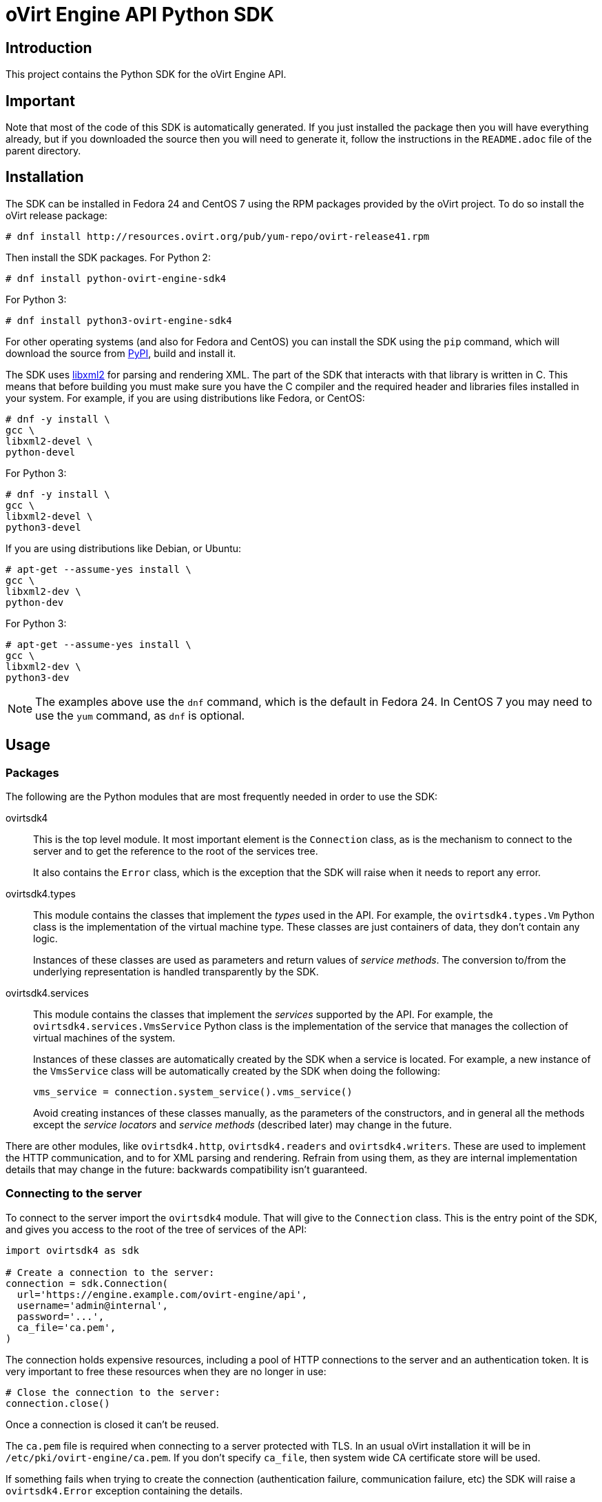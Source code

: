 = oVirt Engine API Python SDK

== Introduction

This project contains the Python SDK for the oVirt Engine API.

== Important

Note that most of the code of this SDK is automatically generated. If
you just installed the package then you will have everything already,
but if you downloaded the source then you will need to generate it,
follow the instructions in the `README.adoc` file of the parent
directory.

== Installation

The SDK can be installed in Fedora 24 and CentOS 7 using the RPM packages
provided by the oVirt project. To do so install the oVirt release package:

  # dnf install http://resources.ovirt.org/pub/yum-repo/ovirt-release41.rpm

Then install the SDK packages. For Python 2:

  # dnf install python-ovirt-engine-sdk4

For Python 3:

  # dnf install python3-ovirt-engine-sdk4

For other operating systems (and also for Fedora and CentOS) you can
install the SDK using the `pip` command, which will download the source
from https://pypi.python.org/pypi[PyPI], build and install it.

The SDK uses http://www.xmlsoft.org[libxml2] for parsing and rendering
XML. The part of the SDK that interacts with that library is written in
C. This means that before building you must make sure you have the C
compiler and the required header and libraries files installed in your
system. For example, if you are using distributions like Fedora, or
CentOS:

  # dnf -y install \
  gcc \
  libxml2-devel \
  python-devel

For Python 3:

  # dnf -y install \
  gcc \
  libxml2-devel \
  python3-devel

If you are using distributions like Debian, or Ubuntu:

  # apt-get --assume-yes install \
  gcc \
  libxml2-dev \
  python-dev

For Python 3:

  # apt-get --assume-yes install \
  gcc \
  libxml2-dev \
  python3-dev

NOTE: The examples above use the `dnf` command, which is the default in
Fedora 24. In CentOS 7 you may need to use the `yum` command, as `dnf`
is optional.

== Usage

=== Packages

The following are the Python modules that are most frequently needed in
order to use the SDK:

ovirtsdk4::

This is the top level module. It most important element is the
`Connection` class, as is the mechanism to connect to the server and to
get the reference to the root of the services tree.
+
It also contains the `Error` class, which is the exception that the SDK
will raise when it needs to report any error.

ovirtsdk4.types::

This module contains the classes that implement the _types_ used in the
API. For example, the `ovirtsdk4.types.Vm` Python class is the
implementation of the virtual machine type. These classes are just
containers of data, they don't contain any logic.
+
Instances of these classes are used as parameters and return values of
_service methods_. The conversion to/from the underlying representation
is handled transparently by the SDK.

ovirtsdk4.services::

This module contains the classes that implement the _services_ supported
by the API. For example, the `ovirtsdk4.services.VmsService` Python
class is the implementation of the service that manages the collection
of virtual machines of the system.
+
Instances of these classes are automatically created by the SDK when a
service is located. For example, a new instance of the `VmsService`
class will be automatically created by the SDK when doing the following:
+
[source,python]
----
vms_service = connection.system_service().vms_service()
----
+
Avoid creating instances of these classes manually, as the parameters of
the constructors, and in general all the methods except the _service
locators_ and _service methods_ (described later) may change in the
future.

There are other modules, like `ovirtsdk4.http`, `ovirtsdk4.readers` and
`ovirtsdk4.writers`. These are used to implement the HTTP communication,
and to for XML parsing and rendering. Refrain from using them, as they
are internal implementation details that may change in the future:
backwards compatibility isn't guaranteed.

=== Connecting to the server

To connect to the server import the `ovirtsdk4` module. That will give
to the `Connection` class. This is the entry point of the SDK, and gives
you access to the root of the tree of services of the API:

[source,python]
----
import ovirtsdk4 as sdk

# Create a connection to the server:
connection = sdk.Connection(
  url='https://engine.example.com/ovirt-engine/api',
  username='admin@internal',
  password='...',
  ca_file='ca.pem',
)
----

The connection holds expensive resources, including a pool of HTTP
connections to the server and an authentication token. It is very
important to free these resources when they are no longer in use:

[source,python]
----
# Close the connection to the server:
connection.close()
----

Once a connection is closed it can't be reused.

The `ca.pem` file is required when connecting to a server protected
with TLS. In an usual oVirt installation it will be in
`/etc/pki/ovirt-engine/ca.pem`. If you don't specify `ca_file`, then
system wide CA certificate store will be used.

If something fails when trying to create the connection (authentication
failure, communication failure, etc) the SDK will raise a
`ovirtsdk4.Error` exception containing the details.

=== Using _types_

The classes in the `ovirtsdk4.types` module are pure data containers,
they don't have any logic or operations. Instances can be created and
modified at will.

Creating or modifying one of this instances does *not* have any effect
in the server side, unless one they are explicitly passed to a call to
one of the service methods described below. Changes in the server side
are *not* automatically reflected in the instances that already exist in
memory.

The constructors of these classes have multiple optional arguments, one
for each attribute of the type. This is intended to simplify creation of
objects using nested calls to multiple constructors. For example, to
create an instance of a virtual machine, with an specification of the
cluster and template that it should use, and the memory it should have:

[source,python]
----
from ovirtsdk4 import types

vm = types.Vm(
    name='myvm',
    cluster=types.Cluster(
        name='mycluster'
    ),
    template=types.Template(
        name='mytemplate'
    ),
    memory=1073741824
)
----

Using the constructors in this way is recommended, but not mandatory.
You can also create the instance with no arguments in the call to the
constructor, and then populate the object step by step, using the
setters, or using a mix of both approaches:

[source,python]
----
vm = types.Vm()
vm.name = 'myvm'
vm.cluster = types.Cluster(name='mycluster')
vm.template = types.Template(name='mytemplate')
vm.memory=1073741824
----

Attributes that are defined as lists of objects in the specification of
the API are implemented as Python lists. For example, the
`custom_properties` attributes of the
http://ovirt.github.io/ovirt-engine-api-model/master/#types/vm[Vm]
type is defined as a list of objects of type `CustomProperty`, so when
using it in the SDK it will be a Python list:

[source,python]
----
vm = types.Vm(
    name='myvm',
    custom_properties=[
        types.CustomProperty(...),
        types.CustomProperty(...),
        ...
    ]
)
----

Attributes that are defined as enumerated values in the specification of
the API are implemented as `enum` in Python, using the native support
for enums in Python 3, and using the
https://pypi.python.org/pypi/enum34[enum34] package in Python 2.7. For
example, the `status` attribute of the `Vm` type is defined using the
http://ovirt.github.io/ovirt-engine-api-model/master/#types/vm_status[VmStatus]
enum:

[source,python]
----
if vm.status == types.VmStatus.DOWN:
    ...
elif vm.status == types.VmStatus.IMAGE_LOCKED:
    ....
----

NOTE: In the specification of the API the values of enum types appear in
lower case, because that is what is used in the XML or JSON documents.
But in Python it is common practice to use upper case for this kind of
constants, so that is how they are defined in the Python SDK: all upper
case.

Reading the attributes of instances of types is done using the
corresponding properties:

[source,python]
----
print("vm.name: %s" % vm.name)
print("vm.memory: %s" % vm.memory)
for custom_property in vm.custom_properties:
    ...
----

=== Using _links_

Some of the attributes of types are defined as _links_ in the
specification of the API. This is done to indicate that their value
won't usually be populated when retrieving the representation of that
object, only a link will be returned instead. For example, when
retrieving a virtual machine, the XML returned by the server will look
like this:

[source,python]
----
<vm id="123" href="/ovirt-engine/api/vms/123">
  <name>myvm</name>
  <link rel="diskattachments" href="/ovirt-engine/api/vms/123/diskattachments/>
  ...
</vm>
----

That link is available as `vm.diskattachments`, but it doesn't contain
the actual disk attachments. To get the actual data the `Connection`
class provides a `follow_link` method that uses the value of the `href`
XML attribute to retrieve the actual data. For example, to retrieve the
details of the disks of the virtual machine, you can first follow the
link to the disk attachments, and then follow the link to each of the
disks:

[source,python]
----
# Retrieve the virtual machine:
vm = vm_service.get()

# Follow the link to the disk attachments, and then to the disks:
attachments = connection.follow_link(vm.disk_attachments)
for attachment in attachments:
    disk = connection.follow_link(attachment.disk)
    print("disk.alias: " % disk.alias)
----

=== Locating services

The API provides a set of _services_, each associated to a particular
path within the URL space of the server. For example, the service that
manages the collection of virtual machines of the system lives in
`/vms`, and the service that manages the virtual machine with identifier
`123` lives in `/vms/123`.

In the SDK the root of that tree of services is implemented by the
_system service_. It is obtained calling the `system_service` method
of the connection:

[source,python]
----
system_service = connection.system_service()
----

Once you have the reference to this system service you can use it to get
references to other services, calling the `+*_service+` methods (called
_service locators_) of the previous service. For example, to get a
reference to the service that manages the collection of virtual machines
of the system use the `vms_service` service locator:

[source,python]
----
vms_service = system_service.vms_service()
----

To get a reference to the service that manages the virtual machine with
identifier `123`, use the `vm_service` service locator of the service
that manages the collection of virtual machines. It receives as a
parameter the identifier of the virtual machine:

[source,python]
----
vm_service = vms_service.vms_service('123')
----

IMPORTANT: Calling the service locators doesn't send any request to the
server. The Python objects that they return are pure services, they
don't contain any data. For example, the `vm_service` Python object
obtained in the previous example is *not* the representation of a
virtual machine. It is the service that can be used to retrieve, update,
delete, start and stop that virtual machine.

=== Using services

Once you have located the service you are interested on, you can start
calling its _service methods_, the methods that send requests to the
server and do the real work.

The services that manage collections of object usually have the
following `list` and `add` methods.

The services that manage a single object usually have the `get`,
`update` and `remove` methods.

Both kind of services can also have additional _action methods_, which
perform actions other than retrieving, creating, updating or removing.
Most frequently they available in services that manage a single object.

==== Using the _get_ methods

These service methods are used to retrieve the representation of a
single object. For example, to retrieve the representation of the
virtual machine with identifier `123`:

[source,python]
----
# Find the service that manages the virtual machine:
vms_service = system_service.vms_service()
vm_service = vms_service.vm_service('123')

# Retrieve the representation of the virtual machine:
vm = vm_service.get()
----

The result will be an instance of the corresponding type. For example,
in this case, the result will be an instance of the Python class
`ovirtsdk4.types.Vm`.

The `get` methods of some services support additional parameters that
control how to retrieve the representation of the object, or what
representation to retrieve in case there are multiple representations.
For example, for virtual machines you may want to retrieve its current
state, or the state that will be used the next time it is started, as
they may be different. To do so the `get` method of the service that
manages a virtual machine supports a
http://ovirt.github.io/ovirt-engine-api-model/master/#services/vm/methods/get/parameters/next_run[next_run]
boolean parameter:

[source,python]
----
# Retrieve the representation of the virtual machine, not the
# current one, but the one that will be used after the next
# boot:
vm = vm_service.get(next_run=True)
----

Check the http://ovirt.github.io/ovirt-engine-sdk/master[reference]
documentation of the SDK to find out the details.

If the object can't be retrieved, for whatever the reason, the SDK will
raise a `ovirtsdk4.Error` exception, containing the details of the
failure. This includes the situation when the object doesn't actually
exist. Note that the exception will be raised when calling the `get`
service method, the call to the service locator method never fails, even
if the object doesn't exist, because it doesn't send any request to the
server. For example:

[source,python]
----
# Find the service that manages a virtual machine that does
# not exist. This will succeed.
vm_service = vms_service.vm_service('junk')

# Retrieve the virtual machine. This will raise an exception.
vm = vm_service.get()
----

==== Using the _list_ methods

These service methods are used to retrieve the representations of the
objects of the collection. For example, to retrieve the complete
collection of virtual machines of the system:

[source,python]
----
# Find the service that manages the collection of virtual
# machines:
vms_service = system_service.vms_service()
vms = vms_service.list()
----

The result will be a Python list containing the instances of
corresponding types. For example, in this case, the result will be a
list of instances of the Python class `ovirtsdk4.types.Vm`.

The `list` methods of some services support additional parameters. For
example, almost all the top level collections support a `search`
parameter that can be used ask the server to filter the results, and a
`max` parameter that can be used to limit the number of results returned
by the server. For example, to get the list of virtual machines whose
name starts with `my`, and to get at most 10 results:

[source,python]
----
vms = vms_service.list(search='name=my*', max=10)
----

NOTE: Not all the `list` methods support these parameters, and some
`list` methods may support other additional parameters. Check the
http://ovirt.github.io/ovirt-engine-sdk/master[reference] documentation
of the SDK to find out the details.

If list of results is empty, for whatever the reason, the returned value
will be an empty Python list, it will never be `None`.

If there is an error while trying to retrieve the result, then the SDK
will raise an `ovirtsdk4.Error` exception containing the details of the
failure.

==== Using the _add_ methods

These service methods add new elements to the collection. They receive
an instance of the relevant type describing the object to add, send the
request to add it, and return an instance of the type describing the
added object.

For example, to add a new virtual machine named `myvm`:

[source,python]
----
from ovirtsdk4 import types

# Add the virtual machine:
vm = vms_service.add(
    vm=types.Vm(
        name='myvm',
        cluster=types.Cluster(
            name='mycluster'
        ),
        template=types.Template(
            name='mytemplate'
        )
    )
)
----

If the object can't be created, for whatever the reason, the SDK will
raise an `ovirtsdk4.Error` exception containing the details of the
failure. It will never return `None`.

It is very important to understand that the Python object returned by
this `add` method is an instance of the relevant type, it isn't a
service, just a container of data. In this particular example the
returned object will be an instance of the `ovirtsdk4.types.Vm` class.
If once the virtual machine is created you need to perform some
operation on it, like retrieving it again, or starting it, you will
first need to find the service that manages it, calling the
corresponding service locator:

[source,python]
----
# Add the virtual machine:
vm = vms_service.add(
  ...
)

# Find the service that manages the virtual machine:
vm_service = vms_service.vm_service(vm.id)

# Perform some other operation on the virtual machine, like
# starting it:
vm_service.start()
----

Note that the creation of most objects is an asynchronous task. That
means, for example, that when creating a new virtual machine the `add`
method will return *before* the virtual machine is completely created
and ready to be used. It is good practice to poll the status of the
object till it is completely created. For a virtual machine that means
checking till the status is _down_. So the recommended approach to create
a virtual machine is the following:

[source,python]
----
# Add the virtual machine:
vm = vms_service.add(
  ...
)

# Find the service that manages the virtual machine:
vm_service = vms_service.vm_service(vm.id)

# Wait till the virtual machine is down, which means that it is
# completely created:
while True:
    time.sleep(5)
    vm = vm_service.get()
    if vm.status == types.VmStatus.DOWN:
        break
----

In the above loop it is very important to retrieve the object each time,
using the `get` method, otherwise the `status` attribute won't be
updated.

==== Using the _update_ methods

These service methods update existing objects. They receive
an instance of the relevant type describing the update to perform, send
the request to update it, and return an instance of the type describing
the updated object.

For example, to update the name of a virtual machine from `myvm` to
`newvm`:

[source,python]
----
from ovirtsdk4 import types

# Find the virtual machine, and then the service that
# manages it:
vm = vms_service.list(search='name=myvm')[0]
vm_service = vms_service.vm_service(vm.id)

# Update the name:
updated_vm = vms_service.update(
    vm=types.Vm(
        name='newvm'
    )
)
----

When performing updates, try to avoid sending the complete
representation of the object, send only the attributes that you want to
update. For example, try to *avoid* this:

[source,python]
----
# Retrieve the current representation:
vm = vm_service.get()

# Update the representation, in memory, no request sent
# to the server:
vm.name = 'newvm'

# Send the update. Do *not* do this.
vms_service.update(vm)
----

The problem with that is double. First you are sending much more
information than what the server needs, thus wasting resources. Second,
and more important, the server will try to update all the attributes of
the object, even those that you didn't need to change. Usually that
isn't a problem, but has caused many unexpected bugs in the server side
in the past.

The `update` methods of some services support additional parameters that
control how or what to update. For example, for virtual machines you may
want to update its current state, or the state that will be used the
next time it is started. To do so the `update` method of the service
that manages a virtual machine supports a
http://ovirt.github.io/ovirt-engine-api-model/master/#services/vm/methods/update/parameters/next_run[next_run]
boolean parameter:

[source,python]
----
# Update the memory of the virtual machine 1 GiB, but not the current
# one, the one it will have after the next boot:
vm = vm_service.update(
    vm=types.Vm(
        memory=1073741824
    ),
    next_run=True
)
----

If the update can't be performed, for whatever the reason, the SDK will
raise an `ovirtsdk4.Error` exception containing the details of the
failure. It will never return `None`.

The Python object returned by this `update` method is an instance of the
relevant type, it isn't a service, just a container of data. In this
particular example the returned object will be an instance of the
`ovirtsdk4.types.Vm` class.

==== Using the _remove_ methods

These service methods remove existing objects. They usually don't
receive any parameters, as they are methods of the services that manage
single objects, therefore the service already knows what object to
remove.

For example, to remove the virtual machine with identifier `123`:

[source,python]
----
# Find the service that manages the virtual machine:
vm_service = vms_service.vm_service('123')

# Remove the virtual machine:
vms_service.remove()
----

The `remove` methods of some services support additional parameters that
control how or what to remove. For example, for virtual machines it is
possible to remove the virtual machine while preserving the disks.
To do so the `remove` method of the service that manages a virtual machine supports a
http://ovirt.github.io/ovirt-engine-api-model/master/#services/vm/methods/remove[detach_only]
boolean parameter:

[source,python]
----
# Remove the virtual machine, but preserve the disks:
vm_service.remove(detach_only=True)
----

The `remove` methods return `None` if the object is removed
successfully. It does *not* return the removed object. If the object
can't removed, for whatever the reason, the SDK will raise an
`ovirtsdk4.Error` exception containing the details of the failure.

==== Using _action_ methods

These service methods perform miscellaneous operations. For example, the
service that manages a virtual machine has methods to start and stop it:

[source,python]
----
# Start the virtual machine:
vm_service.start()
----

Many of these methods include parameters that modify the operation. For
example, the method that starts a virtual machine supports a
http://ovirt.github.io/ovirt-engine-api-model/master/#services/vm/methods/start/parameters/use_cloud_init[use_cloud_init]
parameter that indicates if you want to start it using
https://cloudinit.readthedocs.io/cloud-init[cloud-init]:

[source,python]
----
# Start the virtual machine:
vm_service.start(cloud_init=True)
----

Most action methods return `None` when they succeed, and raise a
`ovirtsdk4.Error` when they fail. But a few action methods return
values. For example, the service that manages a storage domains has an
http://ovirt.github.io/ovirt-engine-api-model/master/#services/storage_domain/methods/is_attachedd[is_attached]
action method that checks if the storage domain is already attached to a
data center. That method returns a boolean:

[source,python]
----
# Check if the storage domain is attached to a data center:
sds_service = system_service.storage_domains_service()
sd_service = sds_service.storage_domain_service('123')
if sd_service.is_attached():
    ...
----

Check the http://ovirt.github.io/ovirt-engine-sdk[reference]
documentation of the SDK to see the action methods supported by each
service, the parameters that they support, and the values that they
return.

== More information

The reference documentation of the API is available
http://ovirt.github.io/ovirt-engine-api-model[here].

The reference documentation of the SDK is available
http://ovirt.github.io/ovirt-engine-sdk[here].

There is a collection of examples that show how to use the SDK
https://github.com/oVirt/ovirt-engine-sdk/tree/master/sdk/examples[here].
